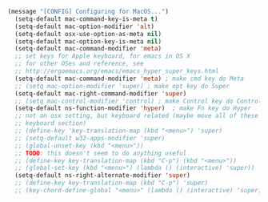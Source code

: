 
#+BEGIN_SRC emacs-lisp
(message "[CONFIG] Configuring for MacOS...")
  (setq-default mac-command-key-is-meta t)
  (setq-default mac-option-modifier 'alt)
  (setq-default osx-use-option-as-meta nil)
  (setq-default mac-option-key-is-meta nil)
  (setq-default mac-command-modifier 'meta)
  ;; set keys for Apple keyboard, for emacs in OS X
  ;; for other OSes and reference, see
  ;; http://ergoemacs.org/emacs/emacs_hyper_super_keys.html
  (setq-default mac-command-modifier 'meta) ; make cmd key do Meta
  ;; (setq mac-option-modifier 'super) ; make opt key do Super
  (setq-default mac-right-command-modifier 'super)
  ;; (setq mac-control-modifier 'control) ; make Control key do Control
  (setq-default ns-function-modifier 'hyper)  ; make Fn key do Hyper
  ;; not an osx setting, but keyboard related (maybe move all of these to
  ;; keyboard section)
  ;; (define-key 'key-translation-map (kbd "<menu>") 'super)
  ;; (setq-default w32-apps-modifier 'super)
  ;; (global-unset-key (kbd "<menu>"))
  ;; TODO: this doesn't seem to do anything useful
  ;; (define-key key-translation-map (kbd "C-p") (kbd "<menu>"))
  ;; (global-set-key (kbd "<menu>") (lambda () (interactive) 'super))
  (setq-default ns-right-alternate-modifier 'super)
  ;; (define-key key-translation-map (kbd "C-p") 'super)
  ;; (key-chord-define-global "<menu>" (lambda () (interactive) 'super))
#+END_SRC
